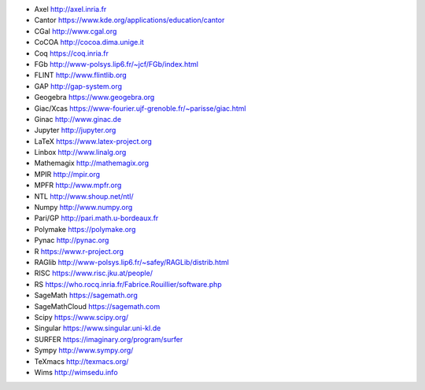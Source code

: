 - Axel
  http://axel.inria.fr
- Cantor
  https://www.kde.org/applications/education/cantor
- CGal
  http://www.cgal.org
- CoCOA
  http://cocoa.dima.unige.it
- Coq
  https://coq.inria.fr
- FGb
  http://www-polsys.lip6.fr/~jcf/FGb/index.html
- FLINT
  http://www.flintlib.org
- GAP
  http://gap-system.org
- Geogebra
  https://www.geogebra.org
- Giac/Xcas
  https://www-fourier.ujf-grenoble.fr/~parisse/giac.html
- Ginac
  http://www.ginac.de
- Jupyter
  http://jupyter.org
- LaTeX
  https://www.latex-project.org
- Linbox
  http://www.linalg.org
- Mathemagix
  http://mathemagix.org
- MPIR
  http://mpir.org
- MPFR
  http://www.mpfr.org
- NTL
  http://www.shoup.net/ntl/
- Numpy
  http://www.numpy.org
- Pari/GP
  http://pari.math.u-bordeaux.fr
- Polymake
  https://polymake.org
- Pynac
  http://pynac.org
- R
  https://www.r-project.org
- RAGlib
  http://www-polsys.lip6.fr/~safey/RAGLib/distrib.html
- RISC
  https://www.risc.jku.at/people/
- RS
  https://who.rocq.inria.fr/Fabrice.Rouillier/software.php
- SageMath
  https://sagemath.org
- SageMathCloud
  https://sagemath.com
- Scipy
  https://www.scipy.org/
- Singular
  https://www.singular.uni-kl.de
- SURFER
  https://imaginary.org/program/surfer
- Sympy
  http://www.sympy.org/
- TeXmacs
  http://texmacs.org/
- Wims
  http://wimsedu.info
  
